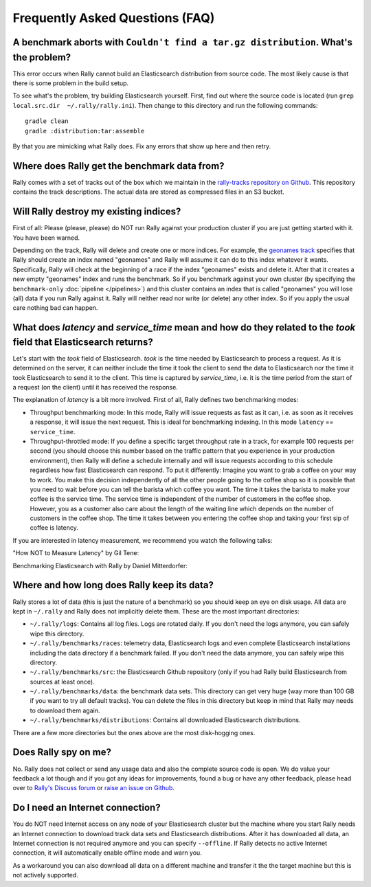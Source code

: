 Frequently Asked Questions (FAQ)
================================

A benchmark aborts with ``Couldn't find a tar.gz distribution``. What's the problem?
------------------------------------------------------------------------------------

This error occurs when Rally cannot build an Elasticsearch distribution from source code. The most likely cause is that there is some problem in the build setup.

To see what's the problem, try building Elasticsearch yourself. First, find out where the source code is located (run ``grep local.src.dir  ~/.rally/rally.ini``). Then change to this directory and run the following commands::

    gradle clean
    gradle :distribution:tar:assemble

By that you are mimicking what Rally does. Fix any errors that show up here and then retry.

Where does Rally get the benchmark data from?
---------------------------------------------

Rally comes with a set of tracks out of the box which we maintain in the `rally-tracks repository on Github <https://github.com/elastic/rally-tracks>`_. This repository contains the track descriptions. The actual data are stored as compressed files in an S3 bucket.

Will Rally destroy my existing indices?
---------------------------------------

First of all: Please (please, please) do NOT run Rally against your production cluster if you are just getting started with it. You have been warned.

Depending on the track, Rally will delete and create one or more indices. For example, the `geonames track <https://github.com/elastic/rally-tracks/blob/master/geonames/track.json#L9>`_ specifies that Rally should create an index named "geonames" and Rally will assume it can do to this index whatever it wants. Specifically, Rally will check at the beginning of a race if the index "geonames" exists and delete it. After that it creates a new empty "geonames" index and runs the benchmark. So if you benchmark against your own cluster (by specifying the ``benchmark-only`` :doc:`pipeline </pipelines>`) and this cluster contains an index that is called "geonames" you will lose (all) data if you run Rally against it. Rally will neither read nor write (or delete) any other index. So if you apply the usual care nothing bad can happen.

What does `latency` and `service_time` mean and how do they related to the `took` field that Elasticsearch returns?
-------------------------------------------------------------------------------------------------------------------

Let's start with the `took` field of Elasticsearch. `took` is the time needed by Elasticsearch to process a request. As it is determined on the server, it can neither include the time it took the client to send the data to Elasticsearch nor the time it took Elasticsearch to send it to the client. This time is captured by `service_time`, i.e. it is the time period from the start of a request (on the client) until it has received the response.

The explanation of `latency` is a bit more involved. First of all, Rally defines two benchmarking modes:

* Throughput benchmarking mode: In this mode, Rally will issue requests as fast as it can, i.e. as soon as it receives a response, it will issue the next request. This is ideal for benchmarking indexing. In this mode ``latency`` == ``service_time``.
* Throughput-throttled mode: If you define a specific target throughput rate in a track, for example 100 requests per second (you should choose this number based on the traffic pattern that you experience in your production environment), then Rally will define a schedule internally and will issue requests according to this schedule regardless how fast Elasticsearch can respond. To put it differently: Imagine you want to grab a coffee on your way to work. You make this decision independently of all the other people going to the coffee shop so it is possible that you need to wait before you can tell the barista which coffee you want. The time it takes the barista to make your coffee is the service time. The service time is independent of the number of customers in the coffee shop. However, you as a customer also care about the length of the waiting line which depends on the number of customers in the coffee shop. The time it takes between you entering the coffee shop and taking your first sip of coffee is latency.

If you are interested in latency measurement, we recommend you watch the following talks:

"How NOT to Measure Latency" by Gil Tene:

.. raw:: html

    <iframe width="640" height="360" src="https://www.youtube.com/embed/lJ8ydIuPFeU" frameborder="0" allowfullscreen></iframe>

Benchmarking Elasticsearch with Rally by Daniel Mitterdorfer:

.. raw:: html

    <iframe width="640" height="360" src="https://www.youtube.com/embed/HriBY2zoChw?start=2154" frameborder="0" allowfullscreen></iframe>


Where and how long does Rally keep its data?
--------------------------------------------

Rally stores a lot of data (this is just the nature of a benchmark) so you should keep an eye on disk usage. All data are kept in ``~/.rally`` and Rally does not implicitly delete them. These are the most important directories:

* ``~/.rally/logs``: Contains all log files. Logs are rotated daily. If you don't need the logs anymore, you can safely wipe this directory.
* ``~/.rally/benchmarks/races``: telemetry data, Elasticsearch logs and even complete Elasticsearch installations including the data directory if a benchmark failed. If you don't need the data anymore, you can safely wipe this directory.
* ``~/.rally/benchmarks/src``: the Elasticsearch Github repository (only if you had Rally build Elasticsearch from sources at least once).
* ``~/.rally/benchmarks/data``: the benchmark data sets. This directory can get very huge (way more than 100 GB if you want to try all default tracks). You can delete the files in this directory but keep in mind that Rally may needs to download them again.
* ``~/.rally/benchmarks/distributions``: Contains all downloaded Elasticsearch distributions.

There are a few more directories but the ones above are the most disk-hogging ones.

Does Rally spy on me?
---------------------

No. Rally does not collect or send any usage data and also the complete source code is open. We do value your feedback a lot though and if you got any ideas for improvements, found a bug or have any other feedback, please head over to `Rally's Discuss forum <https://discuss.elastic.co/c/elasticsearch/rally>`_ or `raise an issue on Github <https://github.com/elastic/rally>`_.

Do I need an Internet connection?
---------------------------------

You do NOT need Internet access on any node of your Elasticsearch cluster but the machine where you start Rally needs an Internet connection to download track data sets and Elasticsearch distributions. After it has downloaded all data, an Internet connection is not required anymore and you can specify ``--offline``. If Rally detects no active Internet connection, it will automatically enable offline mode and warn you.

As a workaround you can also download all data on a different machine and transfer it the the target machine but this is not actively supported.

